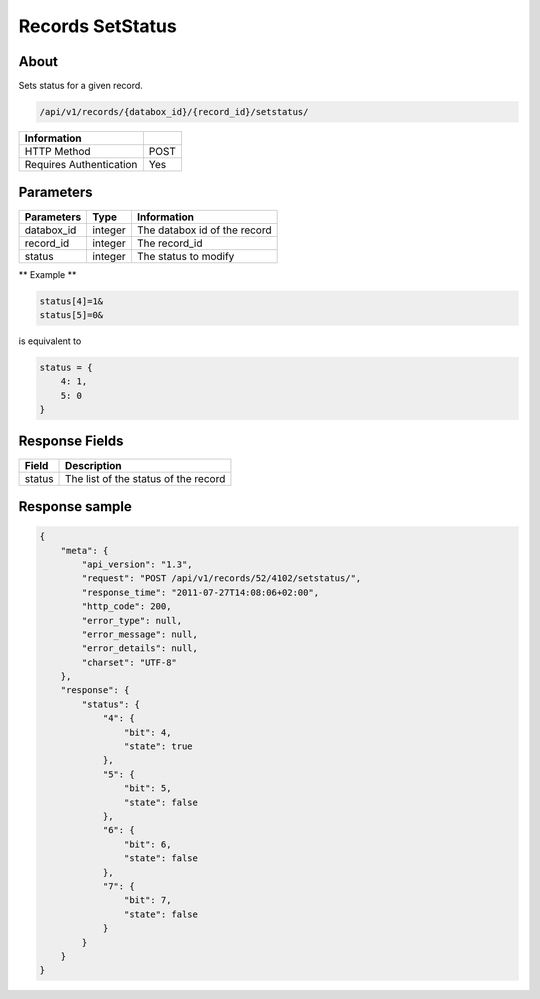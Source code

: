 Records SetStatus
=================

About
-----

Sets status for a given record.

.. code-block:: bash

    /api/v1/records/{databox_id}/{record_id}/setstatus/

======================== =====
 Information
======================== =====
 HTTP Method              POST
 Requires Authentication  Yes
======================== =====

Parameters
----------

================ ========= ==============================
 Parameters       Type      Information
================ ========= ==============================
 databox_id       integer   The databox id of the record
 record_id        integer   The record_id
 status           integer   The status to modify
================ ========= ==============================

** Example **

.. code-block:: javascript

    status[4]=1&
    status[5]=0&

is equivalent to

.. code-block:: javascript

    status = {
        4: 1,
        5: 0
    }

Response Fields
---------------

========== ================================
 Field      Description
========== ================================
 status     The list of the status of the record
========== ================================

Response sample
---------------

.. code-block:: javascript

    {
        "meta": {
            "api_version": "1.3",
            "request": "POST /api/v1/records/52/4102/setstatus/",
            "response_time": "2011-07-27T14:08:06+02:00",
            "http_code": 200,
            "error_type": null,
            "error_message": null,
            "error_details": null,
            "charset": "UTF-8"
        },
        "response": {
            "status": {
                "4": {
                    "bit": 4,
                    "state": true
                },
                "5": {
                    "bit": 5,
                    "state": false
                },
                "6": {
                    "bit": 6,
                    "state": false
                },
                "7": {
                    "bit": 7,
                    "state": false
                }
            }
        }
    }
